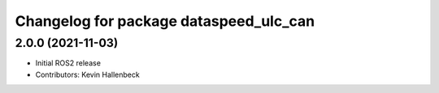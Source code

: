 ^^^^^^^^^^^^^^^^^^^^^^^^^^^^^^^^^^^^^^^
Changelog for package dataspeed_ulc_can
^^^^^^^^^^^^^^^^^^^^^^^^^^^^^^^^^^^^^^^

2.0.0 (2021-11-03)
------------------
* Initial ROS2 release
* Contributors: Kevin Hallenbeck
